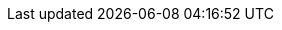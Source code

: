 :published_count: 65
:draft_count: 54
:total_count: 119

:draft_wc: 12,253
:published_wc: 49,722
:total_wc: 61,975

:total_avg_wc: 520
:draft_avg_wc: 226
:published_avg_wc: 764

:longest_dt: 2013-06-19
:longest_url: blog/2013/06/19/a-marvellous-incomplete-compendium-of-reddit-automatons-bots/
:longest_wc: 3,522
:longest_title: A Marvellous Incomplete Compendium Of Reddit Automatons Bots
:longest_post: ./tech/a-marvellous-incomplete-compendium-of-reddit-automatons-bots.adoc

:earliest_dt: 2013-04-26
:earliest_url: blog/2013/04/26/welcome-to-the-new-site-same-as-the-old-site/
:earliest_wc: 538
:earliest_title: Welcome To The New Site Same As The Old Site
:earliest_post: ./tech/welcome-to-the-new-site-same-as-the-old-site.adoc

:latest_dt: 2023-05-28
:latest_url: blog/2023/05/28/thanks-david-peter/
:latest_wc: 71
:latest_title: Thanks David Peter
:latest_post: ./tech/thanks/thanks-david-peter.adoc

